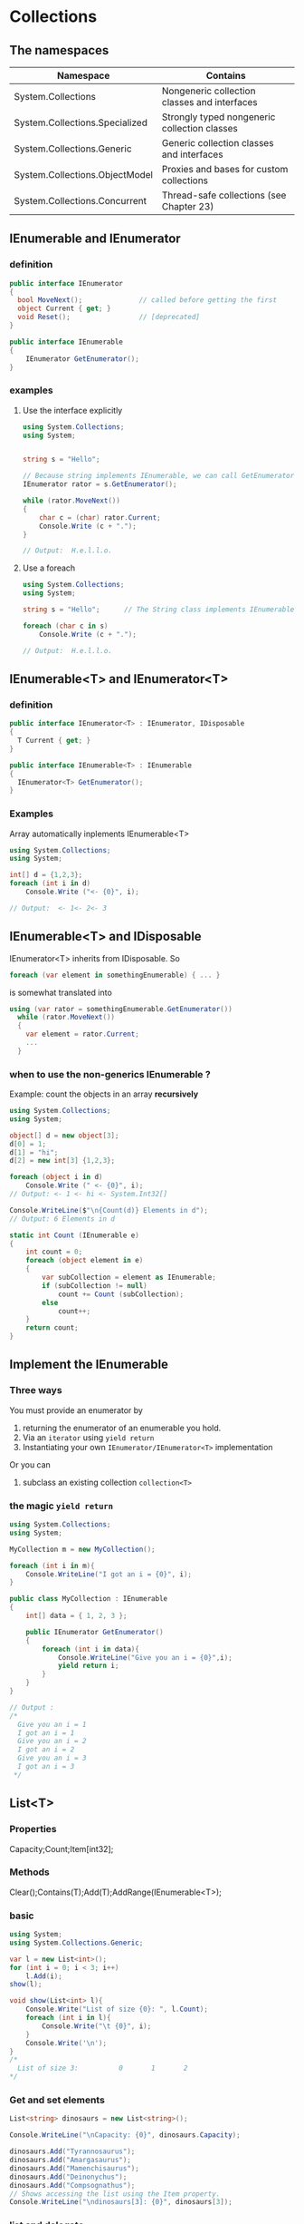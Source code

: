 * Collections
** The namespaces
| Namespace                      | Contains                                     |
|--------------------------------+----------------------------------------------|
| System.Collections             | Nongeneric collection classes and interfaces |
| System.Collections.Specialized | Strongly typed nongeneric collection classes |
| System.Collections.Generic     | Generic collection classes and interfaces    |
| System.Collections.ObjectModel | Proxies and bases for custom collections     |
| System.Collections.Concurrent  | Thread-safe collections (see Chapter 23)     |
** IEnumerable and IEnumerator
*** definition
#+begin_src csharp
  public interface IEnumerator
  {
    bool MoveNext();              // called before getting the first
    object Current { get; }
    void Reset();                 // [deprecated]
  }

  public interface IEnumerable
  {
      IEnumerator GetEnumerator();
  }
#+end_src
*** examples
**** Use the interface explicitly
#+begin_src csharp
using System.Collections;
using System;


string s = "Hello";

// Because string implements IEnumerable, we can call GetEnumerator():
IEnumerator rator = s.GetEnumerator();

while (rator.MoveNext())
{
    char c = (char) rator.Current;
    Console.Write (c + ".");
}

// Output:  H.e.l.l.o.

#+end_src
**** Use a foreach
#+begin_src csharp
using System.Collections;
using System;

string s = "Hello";      // The String class implements IEnumerable

foreach (char c in s)
    Console.Write (c + ".");

// Output:  H.e.l.l.o.

#+end_src
** IEnumerable<T> and IEnumerator<T>
*** definition
#+begin_src csharp
public interface IEnumerator<T> : IEnumerator, IDisposable
{
  T Current { get; }
}

public interface IEnumerable<T> : IEnumerable
{
  IEnumerator<T> GetEnumerator();
}
#+end_src
*** Examples
Array automatically inplements IEnumerable<T>
#+begin_src csharp
using System.Collections;
using System;

int[] d = {1,2,3};
foreach (int i in d)
    Console.Write ("<- {0}", i);

// Output:  <- 1<- 2<- 3

#+end_src
** IEnumerable<T> and IDisposable
IEnumerator<T> inherits from IDisposable.
So 
#+begin_src csharp
foreach (var element in somethingEnumerable) { ... }
#+end_src
is somewhat translated into
#+begin_src csharp
using (var rator = somethingEnumerable.GetEnumerator())
  while (rator.MoveNext())
  {
    var element = rator.Current;
    ...
  }
#+end_src
*** when to use the non-generics IEnumerable ?
Example: count the objects in an array *recursively*
#+begin_src csharp
using System.Collections;
using System;

object[] d = new object[3];
d[0] = 1;
d[1] = "hi";
d[2] = new int[3] {1,2,3};

foreach (object i in d)
    Console.Write (" <- {0}", i);
// Output: <- 1 <- hi <- System.Int32[]

Console.WriteLine($"\n{Count(d)} Elements in d");
// Output: 6 Elements in d

static int Count (IEnumerable e)
{
    int count = 0;
    foreach (object element in e)
    {
        var subCollection = element as IEnumerable;
        if (subCollection != null)
            count += Count (subCollection);
        else
            count++;
    }
    return count;
}

#+end_src
** Implement the IEnumerable
*** Three ways
    You must provide an enumerator by
1. returning the enumerator of an enumerable you hold.
2. Via an ~iterator~ using ~yield return~
3. Instantiating your own ~IEnumerator/IEnumerator<T>~ implementation

Or you can
4. subclass an existing collection ~collection<T>~

*** the magic ~yield return~
#+begin_src csharp
using System.Collections;
using System;

MyCollection m = new MyCollection();

foreach (int i in m){
    Console.WriteLine("I got an i = {0}", i);
}

public class MyCollection : IEnumerable
{
    int[] data = { 1, 2, 3 };

    public IEnumerator GetEnumerator()
    {
        foreach (int i in data){
            Console.WriteLine("Give you an i = {0}",i);
            yield return i;
        }
    }
}

// Output :
/*
  Give you an i = 1
  I got an i = 1
  Give you an i = 2
  I got an i = 2
  Give you an i = 3
  I got an i = 3
 */

#+end_src

** List<T>
*** Properties
    Capacity;Count;Item[int32];
*** Methods
    Clear();Contains(T);Add(T);AddRange(IEnumerable<T>);
*** basic
#+begin_src csharp
using System;
using System.Collections.Generic;

var l = new List<int>();
for (int i = 0; i < 3; i++)
    l.Add(i);
show(l);

void show(List<int> l){
    Console.Write("List of size {0}: ", l.Count);
    foreach (int i in l){
        Console.Write("\t {0}", i);
    }
    Console.Write('\n');
}
/*
  List of size 3:          0       1       2
*/

#+end_src
*** Get and set elements
#+begin_src csharp
List<string> dinosaurs = new List<string>();

Console.WriteLine("\nCapacity: {0}", dinosaurs.Capacity);

dinosaurs.Add("Tyrannosaurus");
dinosaurs.Add("Amargasaurus");
dinosaurs.Add("Mamenchisaurus");
dinosaurs.Add("Deinonychus");
dinosaurs.Add("Compsognathus");
// Shows accessing the list using the Item property.
Console.WriteLine("\ndinosaurs[3]: {0}", dinosaurs[3]);
#+end_src
*** list and delegate
    #+begin_src csharp
 using System;
 using System.Collections.Generic;

 var l = new List<ToBeTest>();
 l.Add(f);
 l.Add(g);
 l.Add(z);
 Apply(l);

 void Apply(List<ToBeTest> l){
     var t = new tester();
     foreach (var f in l){
         f(ref t);
     }
 }

 void f(ref tester t){
     t.log("f is called");
 }

 void z(ref tester t){
     t.log("z is called");
 }


 void g(ref tester t){
     t.log("g is called");
 }

 class tester{
     public void log(string s){
         Console.WriteLine(s);
     }
 }

 delegate void ToBeTest(ref tester t);
 /*
   f is called
   g is called
   z is called
 */

    #+end_src
